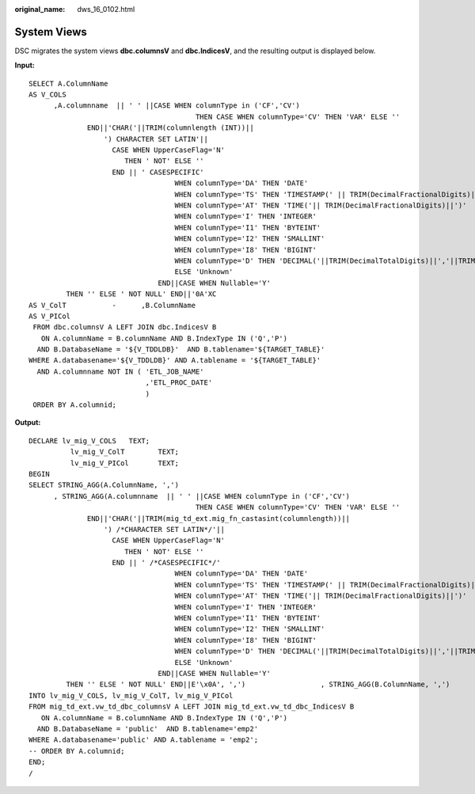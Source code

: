 :original_name: dws_16_0102.html

.. _dws_16_0102:

System Views
============

DSC migrates the system views **dbc.columnsV** and **dbc.IndicesV**, and the resulting output is displayed below.

**Input:**

::

   SELECT A.ColumnName
   AS V_COLS
         ,A.columnname  || ' ' ||CASE WHEN columnType in ('CF','CV')
                                           THEN CASE WHEN columnType='CV' THEN 'VAR' ELSE ''
                 END||'CHAR('||TRIM(columnlength (INT))||
                     ') CHARACTER SET LATIN'||
                       CASE WHEN UpperCaseFlag='N'
                          THEN ' NOT' ELSE ''
                       END || ' CASESPECIFIC'
                                      WHEN columnType='DA' THEN 'DATE'
                                      WHEN columnType='TS' THEN 'TIMESTAMP(' || TRIM(DecimalFractionalDigits)||')'
                                      WHEN columnType='AT' THEN 'TIME('|| TRIM(DecimalFractionalDigits)||')'
                                      WHEN columnType='I' THEN 'INTEGER'
                                      WHEN columnType='I1' THEN 'BYTEINT'
                                      WHEN columnType='I2' THEN 'SMALLINT'
                                      WHEN columnType='I8' THEN 'BIGINT'
                                      WHEN columnType='D' THEN 'DECIMAL('||TRIM(DecimalTotalDigits)||','||TRIM(DecimalFractionalDigits)||')'
                                      ELSE 'Unknown'
                                  END||CASE WHEN Nullable='Y'
            THEN '' ELSE ' NOT NULL' END||'0A'XC
   AS V_ColT           -      ,B.ColumnName
   AS V_PICol
    FROM dbc.columnsV A LEFT JOIN dbc.IndicesV B
      ON A.columnName = B.columnName AND B.IndexType IN ('Q','P')
     AND B.DatabaseName = '${V_TDDLDB}'  AND B.tablename='${TARGET_TABLE}'
   WHERE A.databasename='${V_TDDLDB}' AND A.tablename = '${TARGET_TABLE}'
     AND A.columnname NOT IN ( 'ETL_JOB_NAME'                                                                                                     ,'ETL_TX_DATE'
                               ,'ETL_PROC_DATE'
                               )
    ORDER BY A.columnid;

**Output:**

::

   DECLARE lv_mig_V_COLS   TEXT;
             lv_mig_V_ColT        TEXT;
             lv_mig_V_PICol       TEXT;
   BEGIN
   SELECT STRING_AGG(A.ColumnName, ',')
         , STRING_AGG(A.columnname  || ' ' ||CASE WHEN columnType in ('CF','CV')
                                           THEN CASE WHEN columnType='CV' THEN 'VAR' ELSE ''
                 END||'CHAR('||TRIM(mig_td_ext.mig_fn_castasint(columnlength))||
                     ') /*CHARACTER SET LATIN*/'||
                       CASE WHEN UpperCaseFlag='N'
                          THEN ' NOT' ELSE ''
                       END || ' /*CASESPECIFIC*/'
                                      WHEN columnType='DA' THEN 'DATE'
                                      WHEN columnType='TS' THEN 'TIMESTAMP(' || TRIM(DecimalFractionalDigits)||')'
                                      WHEN columnType='AT' THEN 'TIME('|| TRIM(DecimalFractionalDigits)||')'
                                      WHEN columnType='I' THEN 'INTEGER'
                                      WHEN columnType='I1' THEN 'BYTEINT'
                                      WHEN columnType='I2' THEN 'SMALLINT'
                                      WHEN columnType='I8' THEN 'BIGINT'
                                      WHEN columnType='D' THEN 'DECIMAL('||TRIM(DecimalTotalDigits)||','||TRIM(DecimalFractionalDigits)||')'
                                      ELSE 'Unknown'
                                  END||CASE WHEN Nullable='Y'
            THEN '' ELSE ' NOT NULL' END||E'\x0A', ',')                  , STRING_AGG(B.ColumnName, ',')
   INTO lv_mig_V_COLS, lv_mig_V_ColT, lv_mig_V_PICol
   FROM mig_td_ext.vw_td_dbc_columnsV A LEFT JOIN mig_td_ext.vw_td_dbc_IndicesV B
      ON A.columnName = B.columnName AND B.IndexType IN ('Q','P')
     AND B.DatabaseName = 'public'  AND B.tablename='emp2'
   WHERE A.databasename='public' AND A.tablename = 'emp2';
   -- ORDER BY A.columnid;
   END;
   /

